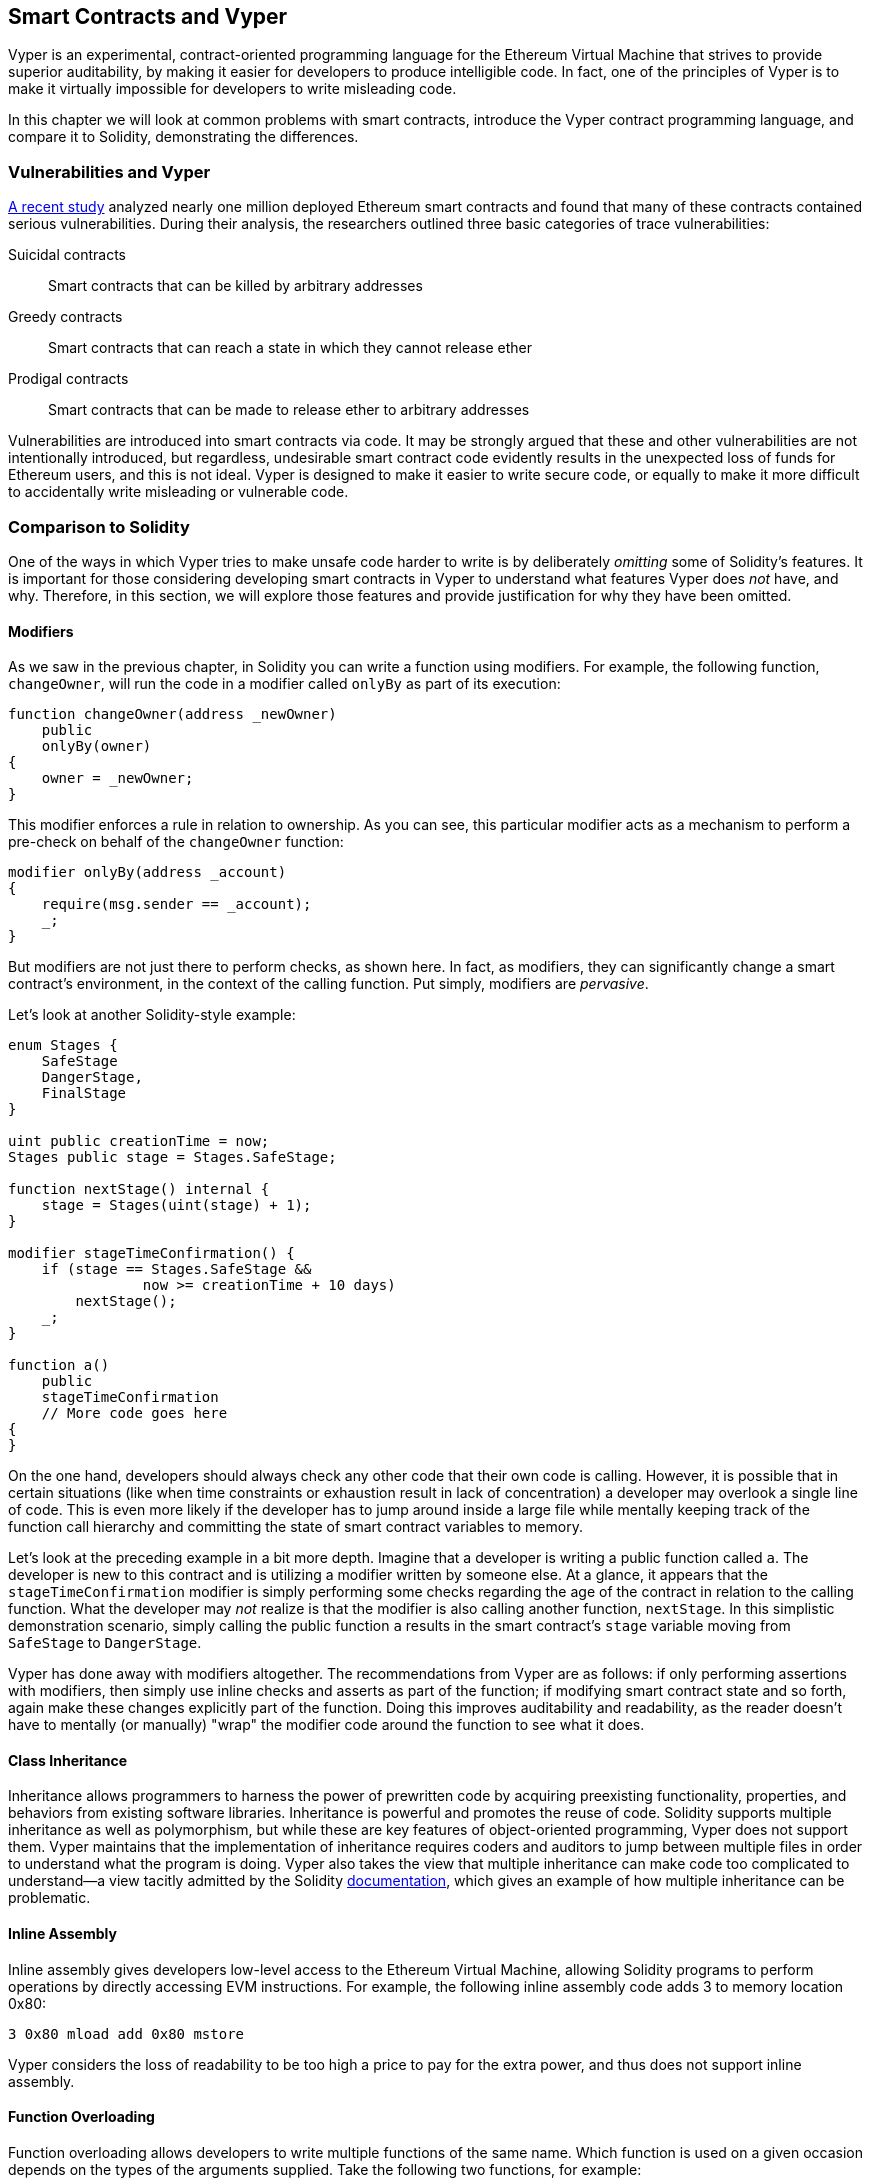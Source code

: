 [[vyper_chap]]
== Smart Contracts and Vyper

((("Vyper", id="ix_08smart-contracts-vyper-asciidoc0", range="startofrange")))Vyper is an experimental, contract-oriented programming language for the Ethereum Virtual Machine that strives to provide superior auditability, by making it easier for developers to produce intelligible code. In fact, one of the principles of Vyper is to make it virtually impossible for developers to write misleading code.

In this chapter we will look at common problems with smart contracts, introduce the Vyper contract programming language, and compare it to Solidity, demonstrating the differences.

=== Vulnerabilities and Vyper

https://arxiv.org/pdf/1802.06038.pdf[A recent study] ((("vulnerabilities", seealso="security; specific attacks/vulnerabilities")))((("Vyper","contract vulnerabilities and")))analyzed nearly one million deployed Ethereum smart contracts and found that many of these contracts contained serious vulnerabilities. During their analysis, the researchers outlined three basic categories of trace vulnerabilities:

Suicidal contracts:: Smart contracts that can be killed by arbitrary addresses

Greedy contracts:: Smart contracts that can reach a state in which they cannot release ether

Prodigal contracts:: Smart contracts that can be made to release ether to arbitrary addresses

Vulnerabilities are introduced into smart contracts via code. It may be strongly argued that these and other vulnerabilities are not intentionally introduced, but regardless, undesirable smart contract code evidently results in the unexpected loss of funds for Ethereum users, and this is not ideal. Vyper is designed to make it easier to write secure code, or equally to make it more difficult to accidentally write misleading or vulnerable code.

[[comparison_to_solidity_sec]]
=== Comparison to Solidity

((("Solidity","Vyper compared to", id="ix_08smart-contracts-vyper-asciidoc1", range="startofrange")))((("Vyper","Solidity compared to", id="ix_08smart-contracts-vyper-asciidoc2", range="startofrange")))One of the ways in which Vyper tries to make unsafe code harder to write is by deliberately _omitting_ some of Solidity's features. It is important for those considering developing smart contracts in Vyper to understand what features Vyper does _not_ have, and why. Therefore, in this section, we will explore those features and provide justification for why they have been omitted.

==== Modifiers

((("modifiers")))((("Solidity","modifiers")))((("Vyper","modifiers")))As we saw in the previous chapter, in Solidity you can write a function using modifiers. For example, the following function, `changeOwner`, will run the code in a modifier called `onlyBy` as part of its execution:

[source,javascript]
----
function changeOwner(address _newOwner)
    public
    onlyBy(owner)
{
    owner = _newOwner;
}
----

This modifier enforces a rule in relation to ownership. As you can see, this particular modifier acts as a mechanism to perform a pre-check on behalf of the `changeOwner` function:

[source,javascript]
----
modifier onlyBy(address _account)
{
    require(msg.sender == _account);
    _;
}
----

But modifiers are not just there to perform checks, as shown here. In fact, as modifiers, they can significantly change a smart contract's environment, in the context of the calling function. Put simply, modifiers are _pervasive_.

Let's look at another Solidity-style example:

[source, javascript]
----
enum Stages {
    SafeStage
    DangerStage,
    FinalStage
}

uint public creationTime = now;
Stages public stage = Stages.SafeStage;

function nextStage() internal {
    stage = Stages(uint(stage) + 1);
}

modifier stageTimeConfirmation() {
    if (stage == Stages.SafeStage &&
                now >= creationTime + 10 days)
        nextStage();
    _;
}

function a()
    public
    stageTimeConfirmation
    // More code goes here
{
}
----

On the one hand, developers should always check any other code that their own code is calling. However, it is possible that in certain situations (like when time constraints or exhaustion result in lack of concentration) a developer may overlook a single line of code. This is even more likely if the developer has to jump around inside a large file while mentally keeping track of the function call hierarchy and committing the state of smart contract variables to memory.

Let's look at the preceding example in a bit more depth. Imagine that a developer is writing a public function called `a`. The developer is new to this contract and is utilizing a modifier written by someone else. At a glance, it appears that the `stageTimeConfirmation` modifier is simply performing some checks regarding the age of the contract in relation to the calling function. What the developer may _not_ realize is that the modifier is also calling another function, `nextStage`. In this simplistic demonstration scenario, simply calling the public function `a` results in the smart contract's `stage` variable moving from `SafeStage` to `DangerStage`.

Vyper has done away with modifiers altogether. The recommendations from Vyper are as follows: if only performing assertions with modifiers, then simply use inline checks and asserts as part of the function; if modifying smart contract state and so forth, again make these changes explicitly part of the function. Doing this improves auditability and readability, as the reader doesn't have to mentally (or manually) "wrap" the modifier code around the function to see what it does.

==== Class Inheritance

((("class inheritance")))((("inheritance")))((("Solidity","class inheritance")))((("Vyper","class inheritance")))Inheritance allows programmers to harness the power of prewritten code by acquiring preexisting functionality, properties, and behaviors from existing software libraries. Inheritance is powerful and promotes the reuse of code. Solidity supports multiple inheritance as well as polymorphism, but while these are key features of object-oriented programming, Vyper does not support them. Vyper maintains that the implementation of inheritance requires coders and auditors to jump between multiple files in order to understand what the program is doing. Vyper also takes the view that multiple inheritance can make code too complicated to understand&#x2014;a view tacitly admitted by the Solidity https://github.com/ethereum/solidity/blob/release/docs/contracts.rst#inheritance[documentation], which gives an example of how multiple inheritance can be problematic.

==== Inline Assembly

((("inline assembly")))((("inline assembly","Solidity compared to Vyper")))((("Solidity inline assembly")))Inline assembly gives developers low-level access to the Ethereum Virtual Machine, allowing Solidity programs to perform operations by directly accessing EVM instructions. For example, the following inline assembly code adds 3 to memory location +0x80+:

----
3 0x80 mload add 0x80 mstore
----

Vyper considers the loss of readability to be too high a price to pay for the extra power, and thus does not support inline assembly.

==== Function Overloading

((("function overloading")))((("Solidity","function overloading")))((("Vyper","function overloading")))Function overloading allows developers to write multiple functions of the same name. Which function is used on a given occasion depends on the types of the arguments supplied. Take the following two functions, for example:

[source,javascript]
----
function f(uint _in) public pure returns (uint out) {
    out = 1;
}

function f(uint _in, bytes32 _key) public pure returns (uint out) {
    out = 2;
}
----

The first function (named +f+) accepts an input argument of type +uint+; the second function (also named +f+) accepts two arguments, one of type +uint+ and one of type +bytes32+. Having multiple function definitions with the same name taking different arguments can be confusing, so Vyper does not support function overloading.

==== Variable Typecasting

((("Solidity","variable typecasting")))((("typecasting")))((("Vyper","variable typecasting")))There are two sorts of typecasting: _implicit_ and _explicit_

((("implicit typecasting")))Implicit typecasting is often performed at compile time. For example, if a type conversion is semantically sound and no information is likely to be lost, the compiler can perform an implicit conversion, such as converting a variable of type +uint8+ to +uint16+. The earliest versions of Vyper allowed implicit typecasting of variables, but recent versions do not.

((("explicit typecasting")))Explicit typecasts can be inserted in Solidity. Unfortunately, they can lead to unexpected behavior. For example, casting a +uint32+ to the smaller type +uint16+ simply removes the higher-order bits, as demonstrated here:

[source,javascript]
----
uint32 a = 0x12345678;
uint16 b = uint16(a);
// Variable b is 0x5678 now
----

((("convert function (Vyper)")))Vyper instead has a +convert+ function to perform explicit casts. The convert function (found on line 82 of https://github.com/ethereum/vyper/blob/master/vyper/types/convert.py[_convert.py_]):

[source,python]
----
def convert(expr, context):
    output_type = expr.args[1].s
    if output_type in conversion_table:
        return conversion_table[output_type](expr, context)
    else:
        raise Exception("Conversion to {} is invalid.".format(output_type))
----

Note the use of +conversion_table+ (found on line 90 of the same file), which looks like this:

[source,python]
----
conversion_table = {
    'int128': to_int128,
    'uint256': to_unint256,
    'decimal': to_decimal,
    'bytes32': to_bytes32,
}
----

When a developer calls +convert+, it references +conversion_table+, which ensures that the appropriate conversion is performed. For example, if a developer passes an +int128+ to the +convert+ function, the +to_int128+ function on line 26 of the same (_convert.py_) file will be executed. The +to_int128+ function is as follows:

[source,python]
----
@signature(('int128', 'uint256', 'bytes32', 'bytes'), 'str_literal')
def to_int128(expr, args, kwargs, context):
    in_node = args[0]
    typ, len = get_type(in_node)
    if typ in ('int128', 'uint256', 'bytes32'):
        if in_node.typ.is_literal 
            and not SizeLimits.MINNUM <= in_node.value <= SizeLimits.MAXNUM:
            raise InvalidLiteralException(
                "Number out of range: {}".format(in_node.value), expr
            )
        return LLLnode.from_list(
            ['clamp', ['mload', MemoryPositions.MINNUM], in_node,
            ['mload', MemoryPositions.MAXNUM]], typ=BaseType('int128'), pos=getpos(expr)
        )
    else:
        return byte_array_to_num(in_node, expr, 'int128')
----

As you can see, the conversion process ensures that no information can be lost; if it could be, an exception is raised. The conversion code prevents truncation as well as other anomalies that would ordinarily be allowed by implicit typecasting.

Choosing explicit over implicit typecasting means that the developer is responsible for performing all casts. While this approach does produce more verbose code, it also improves the safety and auditability of smart contracts.


==== Preconditions and Postconditions

((("Vyper","preconditions/postconditions")))Vyper handles preconditions, postconditions, and state changes explicitly. While this produces redundant code, it also allows for maximal readability and safety. When writing a smart contract in Vyper, a developer should observe the following three points:

Condition::
What is the current state/condition of the Ethereum state variables?
Effects::
What effects will this smart contract code have on the condition of the state variables upon execution? That is, what _will_ be affected, and what _will not_ be affected? Are these effects congruent with the smart contract's intentions?
Interaction::
After the first two considerations have been exhaustively dealt with, it is time to run the code. Before deployment, logically step through the code and consider all of the possible permanent outcomes, consequences, and scenarios of executing the code, including interactions with other contracts.

Ideally, each of these points should be carefully considered and then thoroughly documented in the code. Doing so will improve the design of the code, ultimately making it more readable and auditable.(((range="endofrange", startref="ix_08smart-contracts-vyper-asciidoc2")))(((range="endofrange", startref="ix_08smart-contracts-vyper-asciidoc1")))

[[decorators_sec]]
=== Decorators
((("decorators, Vyper")))((("Vyper","decorators")))The following decorators may be used at the start of each function:

+@private+:: The `@private` decorator makes the function inaccessible from outside the contract.

+@public+:: The `@public` decorator makes the function both visible and executable publicly. For example, even the Ethereum wallet will display such functions when viewing the contract.

+@constant+:: Functions with the `@constant` decorator are not allowed to change state variables. In fact, the compiler will reject the entire program (with an appropriate error) if the function tries to change a state variable.

+@payable+:: Only functions with the `@payable` decorator are allowed to transfer value.

Vyper implements https://github.com/ethereum/vyper/blob/master/vyper/signatures/function_signature.py#L93[the logic of decorators] explicitly. For example, the Vyper compilation process will fail if a function has both a `@payable` decorator and a `@constant` decorator. This makes sense because a function that transfers value has by definition updated the state, so cannot be `@constant`. Each Vyper function must be decorated with either `@public` or `@private` (but not both!).

[[order_of_functions_sec]]
=== Function and Variable Ordering

((("function declarations, ordering of")))((("Solidity","function ordering")))((("Solidity","variable ordering")))((("variable declarations, ordering of")))((("Vyper","function ordering")))((("Vyper","variable ordering")))Each individual Vyper smart contract consists of a single Vyper file only. In other words, all of a given Vyper smart contract's code, including all functions, variables, and so forth, exists in one place. Vyper requires that each smart contract's function and variable declarations are physically written in a particular order. Solidity does not have this requirement at all. Let's take a quick look at a Solidity example:

[source,javascript]
----
pragma solidity ^0.4.0;

contract ordering {

    function topFunction()
    external
    returns (bool) {
        initiatizedBelowTopFunction = this.lowerFunction();
        return initiatizedBelowTopFunction;
    }

    bool initiatizedBelowTopFunction;
    bool lowerFunctionVar;

    function lowerFunction()
    external
    returns (bool) {
        lowerFunctionVar = true;
        return lowerFunctionVar;
    }

}
----

In this example, the function called +topFunction+ is calling another function, +lowerFunction+. +topFunction+ is also assigning a value to a variable called +initiatizedBelowTopFunction+. As you can see, Solidity does not require these functions and variables to be physically declared before being called upon by the excecuting code. This is valid Solidity code that will compile successfully.

Vyper's ordering requirements are not a new thing; in fact, these ordering requirements have always been present in Python programming. The ordering required by Vyper is straightforward and logical, as illustrated in this next example:

[source,python]
----
# Declare a variable called theBool
theBool: public(bool)

# Declare a function called topFunction
@public
def topFunction() -> bool:
    # Assign a value to the already declared function called theBool
    self.theBool = True
    return self.theBool

# Declare a function called lowerFunction
@public
def lowerFunction():
    # Call the already declared function called topFunction
    assert self.topFunction()
----

This shows the correct ordering of functions and variables in a Vyper smart contract. Note how the variable +theBool+ and the function +topFunction+ are declared before they are assigned a value and called, respectively. If +theBool+ was declared below +topFunction+ or if +topFunction+ was declared below +lowerFunction+ this contract would not compile.

[[online_code_editor_and_compiler_sec]]
=== Compilation
((("compiling","Vyper")))((("Vyper","compilation")))Vyper has its own https://vyper.online[online code editor and compiler], which allows you to write and then compile your smart contracts into bytecode, ABI, and LLL using only your web browser. The Vyper online compiler has a variety of prewritten smart contracts for your convenience, including contracts for a simple open auction, safe remote purchases, ERC20 tokens, and more.

[NOTE]
====
((("ERC20 token standard","Vyper implementation of")))Vyper implements ERC20 as a precompiled contract, allowing these smart contracts to be easily used out of the box. Contracts in Vyper must be declared as global variables. An example for declaring the ERC20 variable is as follows:

[source,javascript]
----
token: address(ERC20)
----
====

You can also compile a contract using the command line. Each Vyper contract is saved in a single file with the _.vy_ extension.
Once installed, you can compile a contract with Vyper by running the following command:

----
vyper ~/hello_world.vy
----

The human-readable ABI description (in JSON format) can then be obtained by running the following command:

----
vyper -f json ~/hello_world.v.py
----

[[protecting_against_overflows_sec]]
=== Protecting Against Overflow Errors at the Compiler Level

((("compiling","protecting against overflow errors at the compiler level")))((("overflow","protecting against")))((("Vyper","overflow protection")))Overflow errors in software can be catastrophic when dealing with real value. For example, one https://etherscan.io/tx/0xad89ff16fd1ebe3a0a7cf4ed282302c06626c1af33221ebe0d3a470aba4a660f[transaction from mid-April 2018] shows the malicious transfer of over pass:[<span class="keep-together">57,896,044,618,658,100,000,000,000,000,000,000,000,000,000,000,000,000,000,000</span> BEC] tokens. This transaction was the result of an integer overflow issue in BeautyChain's ERC20 token contract (_BecToken.sol_). Solidity developers do have access to libraries like https://github.com/OpenZeppelin/openzeppelin-solidity/blob/v1.12.0/contracts/math/SafeMath.sol[+SafeMath+] as well as Ethereum smart contract security analysis tools like https://github.com/ConsenSys/mythril[Mythril OSS]. However, developers are not forced to use the safety tools. Put simply, if safety is not enforced by the language, developers can write unsafe code that will successfully compile and later on "successfully" execute.

Vyper has built-in overflow protection, implemented in a two-pronged approach. Firstly, Vyper provides https://github.com/ethereum/vyper/blob/master/vyper/parser/expr.py#L275[a +SafeMath+ equivalent] that includes the necessary exception cases for integer arithmetic. Secondly, Vyper uses clamps whenever a literal constant is loaded, a value is passed to a function, or a variable is assigned. Clamps are implemented via custom functions in the Low-level Lisp-like Language (LLL) compiler, and cannot be disabled. (The Vyper compiler outputs LLL rather than EVM bytecode; this simplifies the development of Vyper itself.)


[[reading_and_writing_data_sec]]
=== Reading and Writing Data
((("Vyper","reading/writing data")))While it is costly to store, read, and modify data, these storage operations are a necessary component of most smart contracts. Smart contracts can write data to two places:

Global state:: ((("global state trie")))The state variables in a given smart contract are stored in Ethereum's global state trie; a smart contract can only store, read, and modify data in relation to that particular contract's address (i.e., smart contracts cannot read or write to other smart contracts).

Logs:: ((("logs, Vyper")))A smart contract can also write to Ethereum's chain data through log events. While Vyper initially employed the pass:[<code>__log__</code>] syntax for declaring these events, an update has been made that brings its event declaration more in line with Solidity's original syntax. For example, Vyper's declaration of an event called `MyLog` was originally `MyLog: pass:[__]logpass:[__]({arg1: indexed(bytes[3])})`. The syntax has now become `MyLog: event({arg1: indexed(bytes[3])})`. It is important to note that the execution of the log event in Vyper was, and still is, as follows: `log.MyLog("123")`.

While smart contracts can write to Ethereum's chain data (through log events), they are unable to read the on-chain log events they've created. Notwithstanding, one of the advantages of writing to Ethereum's chain data via log events is that logs can be discovered and read, on the public chain, by light clients. For example, the +logsBloom+ value in a mined block can indicate whether or not a log event is present. Once the existence of log events has been established, the log data can be obtained from a given transaction receipt.


=== Conclusions

Vyper is a powerful and interesting new contract-oriented programming language. Its design is biased toward "correctness," at the expense of some flexibility. This may allow programmers to write better smart contracts and avoid certain pitfalls that cause serious vulnerabilities to arise. Next, we will look at smart contract security in more detail. Some of the nuances of Vyper design may become more apparent once you read about all the possible security problems that can arise in smart contracts.(((range="endofrange", startref="ix_08smart-contracts-vyper-asciidoc0")))
